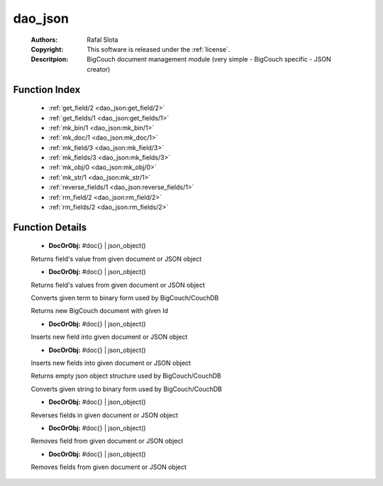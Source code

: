 .. _dao_json:

dao_json
========

	:Authors: Rafal Slota
	:Copyright: This software is released under the :ref:`license`.
	:Descritpion: BigCouch document management module (very simple - BigCouch specific - JSON creator)

Function Index
~~~~~~~~~~~~~~~

	* :ref:`get_field/2 <dao_json:get_field/2>`
	* :ref:`get_fields/1 <dao_json:get_fields/1>`
	* :ref:`mk_bin/1 <dao_json:mk_bin/1>`
	* :ref:`mk_doc/1 <dao_json:mk_doc/1>`
	* :ref:`mk_field/3 <dao_json:mk_field/3>`
	* :ref:`mk_fields/3 <dao_json:mk_fields/3>`
	* :ref:`mk_obj/0 <dao_json:mk_obj/0>`
	* :ref:`mk_str/1 <dao_json:mk_str/1>`
	* :ref:`reverse_fields/1 <dao_json:reverse_fields/1>`
	* :ref:`rm_field/2 <dao_json:rm_field/2>`
	* :ref:`rm_fields/2 <dao_json:rm_fields/2>`

Function Details
~~~~~~~~~~~~~~~~~

	.. _`dao_json:get_field/2`:

	.. function:: get_field(DocOrObj, Name :: string()) -> any() | {error, not_found} | {error, invalid_object}
		:noindex:

	* **DocOrObj:** #doc{} | json_object()

	Returns field's value from given document or JSON object

	.. _`dao_json:get_fields/1`:

	.. function:: get_fields(DocOrObj) -> [{FieldName :: string(), FieldValue :: any()}] | {error, not_found} | {error, invalid_object}
		:noindex:

	* **DocOrObj:** #doc{} | json_object()

	Returns field's values from given document or JSON object

	.. _`dao_json:mk_bin/1`:

	.. function:: mk_bin(Term :: term()) -> binary()
		:noindex:

	Converts given term to binary form used by BigCouch/CouchDB

	.. _`dao_json:mk_doc/1`:

	.. function:: mk_doc(Id :: string()) -> #doc{}
		:noindex:

	Returns new BigCouch document with given Id

	.. _`dao_json:mk_field/3`:

	.. function:: mk_field(DocOrObj, Name :: string(), Value :: term()) -> DocOrObj
		:noindex:

	* **DocOrObj:** #doc{} | json_object()

	Inserts new field into given document or JSON object

	.. _`dao_json:mk_fields/3`:

	.. function:: mk_fields(DocOrObj, [Names :: string()], [Values :: term()]) -> DocOrObj
		:noindex:

	* **DocOrObj:** #doc{} | json_object()

	Inserts new fields into given document or JSON object

	.. _`dao_json:mk_obj/0`:

	.. function:: mk_obj() -> {[]}
		:noindex:

	Returns empty json object structure used by BigCouch/CouchDB

	.. _`dao_json:mk_str/1`:

	.. function:: mk_str(Str :: string() | atom()) -> binary()
		:noindex:

	Converts given string to binary form used by BigCouch/CouchDB

	.. _`dao_json:reverse_fields/1`:

	.. function:: reverse_fields(DocOrObj) -> DocOrObj
		:noindex:

	* **DocOrObj:** #doc{} | json_object()

	Reverses fields in given document or JSON object

	.. _`dao_json:rm_field/2`:

	.. function:: rm_field(DocOrObj, Name :: string()) -> DocOrObj
		:noindex:

	* **DocOrObj:** #doc{} | json_object()

	Removes field from given document or JSON object

	.. _`dao_json:rm_fields/2`:

	.. function:: rm_fields(DocOrObj, [Name :: string()]) -> DocOrObj
		:noindex:

	* **DocOrObj:** #doc{} | json_object()

	Removes fields from given document or JSON object

